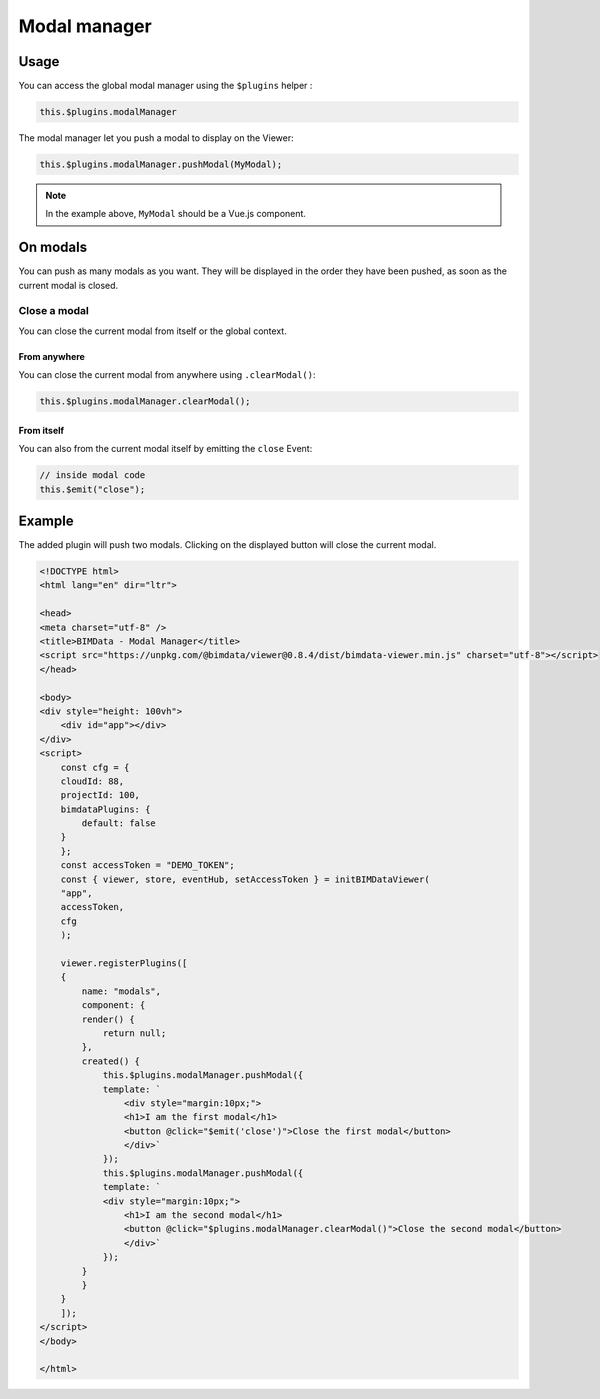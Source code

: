 ================
Modal manager
================

Usage
======


You can access the global modal manager using the ``$plugins`` helper :

.. code-block:: javascript

    this.$plugins.modalManager


The modal manager let you push a modal to display on the Viewer:

.. code-block:: javascript

    this.$plugins.modalManager.pushModal(MyModal);

.. note::
    
    In the example above, ``MyModal`` should be a Vue.js component.

On modals
=========

You can push as many modals as you want.
They will be displayed in the order they have been pushed, as soon as the current modal is closed.


Close a modal
---------------

You can close the current modal from itself or the global context.

From anywhere
^^^^^^^^^^^^^^^

You can close the current modal from anywhere using ``.clearModal()``:

.. code-block:: javascript

    this.$plugins.modalManager.clearModal();


From itself
^^^^^^^^^^^^^^^

You can also from the current modal itself by emitting the ``close`` Event:

.. code-block:: javascript

    // inside modal code
    this.$emit("close");


Example
========

The added plugin will push two modals.
Clicking on the displayed button will close the current modal.

.. raw:: html
   :file: ../_static/viewer_examples/viewer_modal_manager_example.html

.. code-block:: html

    <!DOCTYPE html>
    <html lang="en" dir="ltr">

    <head>
    <meta charset="utf-8" />
    <title>BIMData - Modal Manager</title>
    <script src="https://unpkg.com/@bimdata/viewer@0.8.4/dist/bimdata-viewer.min.js" charset="utf-8"></script>
    </head>

    <body>
    <div style="height: 100vh">
        <div id="app"></div>
    </div>
    <script>
        const cfg = {
        cloudId: 88,
        projectId: 100,
        bimdataPlugins: {
            default: false
        }
        };
        const accessToken = "DEMO_TOKEN";
        const { viewer, store, eventHub, setAccessToken } = initBIMDataViewer(
        "app",
        accessToken,
        cfg
        );

        viewer.registerPlugins([
        {
            name: "modals",
            component: {
            render() {
                return null;
            },
            created() {
                this.$plugins.modalManager.pushModal({
                template: `
                    <div style="margin:10px;">
                    <h1>I am the first modal</h1>
                    <button @click="$emit('close')">Close the first modal</button>
                    </div>`
                });
                this.$plugins.modalManager.pushModal({
                template: `
                <div style="margin:10px;">
                    <h1>I am the second modal</h1>
                    <button @click="$plugins.modalManager.clearModal()">Close the second modal</button>
                    </div>`
                });
            }
            }
        }
        ]);
    </script>
    </body>

    </html>
